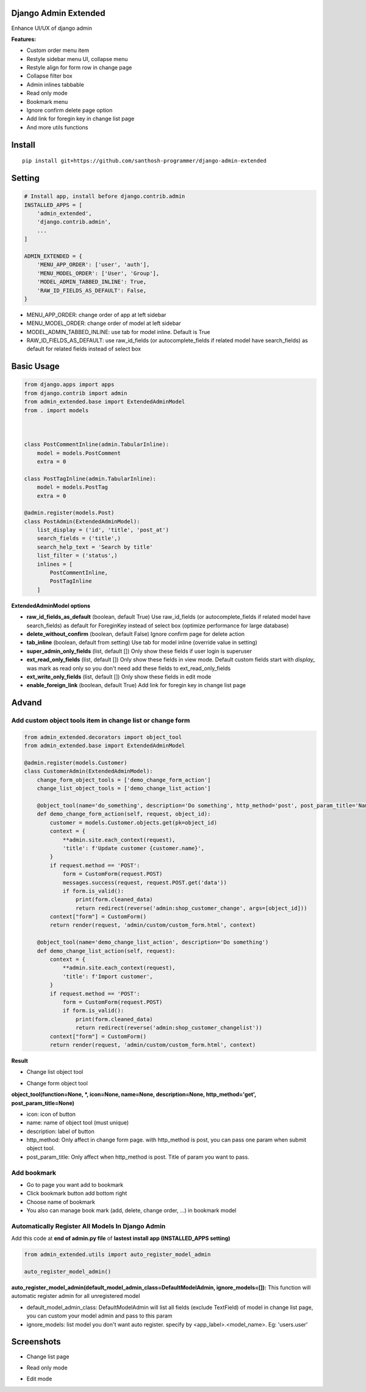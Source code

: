 Django Admin Extended
===================

Enhance UI/UX of django admin

**Features:**

- Custom order menu item
- Restyle sidebar menu UI, collapse menu
- Restyle align for form row in change page
- Collapse filter box
- Admin inlines tabbable
- Read only mode
- Bookmark menu
- Ignore confirm delete page option
- Add link for foregin key in change list page
- And more utils functions


Install
=======

::

    pip install git+https://github.com/santhosh-programmer/django-admin-extended

Setting
=======

.. code:: python

    # Install app, install before django.contrib.admin
    INSTALLED_APPS = [
        'admin_extended',
        'django.contrib.admin',
        ...
    ]

    ADMIN_EXTENDED = {
        'MENU_APP_ORDER': ['user', 'auth'],
        'MENU_MODEL_ORDER': ['User', 'Group'],
        'MODEL_ADMIN_TABBED_INLINE': True,
        'RAW_ID_FIELDS_AS_DEFAULT': False,
    }
    
- MENU_APP_ORDER: change order of app at left sidebar
- MENU_MODEL_ORDER: change order of model at left sidebar
- MODEL_ADMIN_TABBED_INLINE: use tab for model inline. Default is True
- RAW_ID_FIELDS_AS_DEFAULT: use raw_id_fields (or autocomplete_fields if related model have search_fields) as default for related fields instead of select box



Basic Usage
=======

.. code:: python

    from django.apps import apps
    from django.contrib import admin
    from admin_extended.base import ExtendedAdminModel
    from . import models



    class PostCommentInline(admin.TabularInline):
        model = models.PostComment
        extra = 0

    class PostTagInline(admin.TabularInline):
        model = models.PostTag
        extra = 0

    @admin.register(models.Post)
    class PostAdmin(ExtendedAdminModel):
        list_display = ('id', 'title', 'post_at')
        search_fields = ('title',)
        search_help_text = 'Search by title'
        list_filter = ('status',)
        inlines = [
            PostCommentInline,
            PostTagInline
        ]

**ExtendedAdminModel options**

- **raw_id_fields_as_default** (boolean, default True) Use raw_id_fields (or autocomplete_fields if related model have search_fields) as default for ForeginKey instead of select box (optimize performance for large database)
- **delete_without_confirm** (boolean, default False) Ignore confirm page for delete action
- **tab_inline** (boolean, default from setting) Use tab for model inline (override value in setting)
- **super_admin_only_fields** (list, default []) Only show these fields if user login is superuser
- **ext_read_only_fields** (list, default []) Only show these fields in view mode. Default custom fields start with `display_` was mark as read only so you don't need add these fields to ext_read_only_fields
- **ext_write_only_fields** (list, default []) Only show these fields in edit mode
- **enable_foreign_link** (boolean, default True) Add link for foregin key in change list page


Advand
=======
Add custom object tools item in change list or change form
------

.. code:: python

    from admin_extended.decorators import object_tool
    from admin_extended.base import ExtendedAdminModel

    @admin.register(models.Customer)
    class CustomerAdmin(ExtendedAdminModel):
        change_form_object_tools = ['demo_change_form_action']
        change_list_object_tools = ['demo_change_list_action']

        @object_tool(name='do_something', description='Do something', http_method='post', post_param_title='Name')
        def demo_change_form_action(self, request, object_id):
            customer = models.Customer.objects.get(pk=object_id)
            context = {
                **admin.site.each_context(request),
                'title': f'Update customer {customer.name}',
            }
            if request.method == 'POST':
                form = CustomForm(request.POST)
                messages.success(request, request.POST.get('data'))
                if form.is_valid():
                    print(form.cleaned_data)
                    return redirect(reverse('admin:shop_customer_change', args=[object_id]))
            context["form"] = CustomForm()
            return render(request, 'admin/custom/custom_form.html', context)
        
        @object_tool(name='demo_change_list_action', description='Do something')
        def demo_change_list_action(self, request):
            context = {
                **admin.site.each_context(request),
                'title': f'Import customer',
            }
            if request.method == 'POST':
                form = CustomForm(request.POST)
                if form.is_valid():
                    print(form.cleaned_data)
                    return redirect(reverse('admin:shop_customer_changelist'))
            context["form"] = CustomForm()
            return render(request, 'admin/custom/custom_form.html', context)

**Result**

- Change list object tool
.. image:: screenshots/demo-change-list-object-tools.png?raw=true

- Change form object tool
.. image:: screenshots/demo-change-form-object-tools.png?raw=true
.. image:: screenshots/demo-custom-object-tools.png?raw=true


**object_tool(function=None, *, icon=None, name=None, description=None, http_method='get', post_param_title=None)**

- icon: icon of button
- name: name of object tool (must unique)
- description: label of button
- http_method: Only affect in change form page. with http_method is post, you can pass one param when submit object tool.
- post_param_title: Only affect when http_method is post. Title of param you want to pass.

Add bookmark
------
- Go to page you want add to bookmark
- Click bookmark button add bottom right
- Choose name of bookmark
- You also can manage book mark (add, delete, change order, ...) in bookmark model

.. image:: screenshots/demo-bookmark.png?raw=true

Automatically Register All Models In Django Admin
----
Add this code at **end of admin.py file** of **lastest install app (INSTALLED_APPS setting)**

.. code:: python
    
    from admin_extended.utils import auto_register_model_admin

    auto_register_model_admin()

**auto_register_model_admin(default_model_admin_class=DefaultModelAdmin, ignore_models=[]):**
This function will automatic register admin for all unregistered model 

- default_model_admin_class: DefaultModelAdmin will list all fields (exclude TextField) of model in change list page, you can custom your model admin and pass to this param
- ignore_models: list model you don't want auto register. specify by <app_label>.<model_name>. Eg: 'users.user'


Screenshots
=======
- Change list page
.. image:: screenshots/change-list-page.png?raw=true

- Read only mode
.. image:: screenshots/view-mode.png?raw=true

- Edit mode
.. image:: screenshots/edit-mode.png?raw=true
